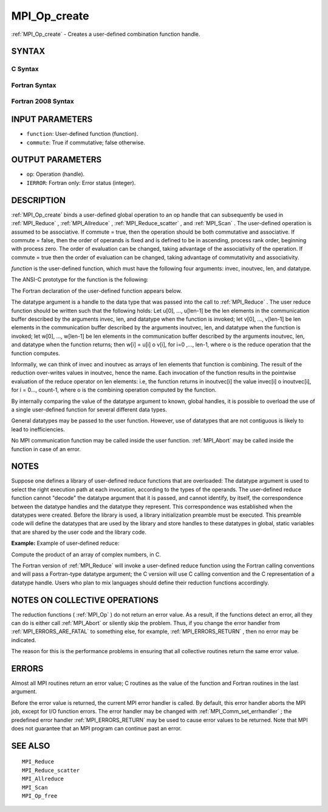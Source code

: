 .. _MPI_Op_create:

MPI_Op_create
~~~~~~~~~~~~~

:ref:`MPI_Op_create`  - Creates a user-defined combination function handle.

SYNTAX
======

C Syntax
--------

.. code-block:: c
   :linenos:

   #include <mpi.h>
   int MPI_Op_create(MPI_User_function *function, int commute,
   	MPI_Op *op)

Fortran Syntax
--------------

.. code-block:: fortran
   :linenos:

   USE MPI
   ! or the older form: INCLUDE 'mpif.h'
   MPI_OP_CREATE(FUNCTION, COMMUTE, OP, IERROR)
   	EXTERNAL	FUNCTION
   	LOGICAL	COMMUTE
   	INTEGER	OP, IERROR

Fortran 2008 Syntax
-------------------

.. code-block:: fortran
   :linenos:

   USE mpi_f08
   MPI_Op_create(user_fn, commute, op, ierror)
   	PROCEDURE(MPI_User_function) :: user_fn
   	LOGICAL, INTENT(IN) :: commute
   	TYPE(MPI_Op), INTENT(OUT) :: op
   	INTEGER, OPTIONAL, INTENT(OUT) :: ierror

INPUT PARAMETERS
================

* ``function``: User-defined function (function). 

* ``commute``: True if commutative; false otherwise. 

OUTPUT PARAMETERS
=================

* ``op``: Operation (handle). 

* ``IERROR``: Fortran only: Error status (integer). 

DESCRIPTION
===========

:ref:`MPI_Op_create`  binds a user-defined global operation to an op handle that
can subsequently be used in :ref:`MPI_Reduce` , :ref:`MPI_Allreduce` ,
:ref:`MPI_Reduce_scatter` , and :ref:`MPI_Scan` . The user-defined operation is assumed
to be associative. If commute = true, then the operation should be both
commutative and associative. If commute = false, then the order of
operands is fixed and is defined to be in ascending, process rank order,
beginning with process zero. The order of evaluation can be changed,
taking advantage of the associativity of the operation. If commute =
true then the order of evaluation can be changed, taking advantage of
commutativity and associativity.

*function* is the user-defined function, which must have the following
four arguments: invec, inoutvec, len, and datatype.

The ANSI-C prototype for the function is the following:

.. code-block:: c
   :linenos:

     typedef void MPI_User_function(void *invec, void *inoutvec,
                                    int *len,
                                    MPI_Datatype *datatype);

The Fortran declaration of the user-defined function appears below.

.. code-block:: fortran
   :linenos:

     FUNCTION USER_FUNCTION( INVEC(*), INOUTVEC(*), LEN, TYPE)
     <type> INVEC(LEN), INOUTVEC(LEN)
      INTEGER LEN, TYPE

The datatype argument is a handle to the data type that was passed into
the call to :ref:`MPI_Reduce` . The user reduce function should be written such
that the following holds: Let u[0], ..., u[len-1] be the len elements in
the communication buffer described by the arguments invec, len, and
datatype when the function is invoked; let v[0], ..., v[len-1] be len
elements in the communication buffer described by the arguments
inoutvec, len, and datatype when the function is invoked; let w[0], ...,
w[len-1] be len elements in the communication buffer described by the
arguments inoutvec, len, and datatype when the function returns; then
w[i] = u[i] o v[i], for i=0 ,..., len-1, where o is the reduce operation
that the function computes.

Informally, we can think of invec and inoutvec as arrays of len elements
that function is combining. The result of the reduction over-writes
values in inoutvec, hence the name. Each invocation of the function
results in the pointwise evaluation of the reduce operator on len
elements: i.e, the function returns in inoutvec[i] the value invec[i] o
inoutvec[i], for i = 0..., count-1, where o is the combining operation
computed by the function.

By internally comparing the value of the datatype argument to known,
global handles, it is possible to overload the use of a single
user-defined function for several different data types.

General datatypes may be passed to the user function. However, use of
datatypes that are not contiguous is likely to lead to inefficiencies.

No MPI communication function may be called inside the user function.
:ref:`MPI_Abort`  may be called inside the function in case of an error.

NOTES
=====

Suppose one defines a library of user-defined reduce functions that are
overloaded: The datatype argument is used to select the right execution
path at each invocation, according to the types of the operands. The
user-defined reduce function cannot "decode" the datatype argument that
it is passed, and cannot identify, by itself, the correspondence between
the datatype handles and the datatype they represent. This
correspondence was established when the datatypes were created. Before
the library is used, a library initialization preamble must be executed.
This preamble code will define the datatypes that are used by the
library and store handles to these datatypes in global, static variables
that are shared by the user code and the library code.

**Example:** Example of user-defined reduce:

Compute the product of an array of complex numbers, in C.

.. code-block:: c
   :linenos:

       typedef struct {
           double real,imag;
       } Complex;

       /* the user-defined function
        */
       void myProd( Complex *in, Complex *inout, int *len,
                    MPI_Datatype *dptr )
       {
           int i;
           Complex c;

       for (i=0; i< *len; ++i) {
               c.real = inout->real*in->real -
                          inout->imag*in->imag;
               c.imag = inout->real*in->imag +
                          inout->imag*in->real;
               *inout = c;
               in++; inout++;
           }
       }

       /* and, to call it...
        */
       ...

       /* each process has an array of 100 Complexes
            */
           Complex a[100], answer[100];
           MPI_Op myOp;
           MPI_Datatype ctype;

       /* explain to MPI how type Complex is defined
            */
          MPI_Type_contiguous( 2, MPI_DOUBLE, &ctype );
           MPI_Type_commit( &ctype );
           /* create the complex-product user-op
            */
           MPI_Op_create( myProd, True, &myOp );

           MPI_Reduce( a, answer, 100, ctype, myOp, root, comm );

           /* At this point, the answer, which consists of 100 Complexes,
            * resides on process root
            */

The Fortran version of :ref:`MPI_Reduce`  will invoke a user-defined reduce
function using the Fortran calling conventions and will pass a
Fortran-type datatype argument; the C version will use C calling
convention and the C representation of a datatype handle. Users who plan
to mix languages should define their reduction functions accordingly.

NOTES ON COLLECTIVE OPERATIONS
==============================

The reduction functions ( :ref:`MPI_Op`  ) do not return an error value. As a
result, if the functions detect an error, all they can do is either call
:ref:`MPI_Abort`  or silently skip the problem. Thus, if you change the error
handler from :ref:`MPI_ERRORS_ARE_FATAL`  to something else, for example,
:ref:`MPI_ERRORS_RETURN`  , then no error may be indicated.

The reason for this is the performance problems in ensuring that all
collective routines return the same error value.

ERRORS
======

Almost all MPI routines return an error value; C routines as the value
of the function and Fortran routines in the last argument.

Before the error value is returned, the current MPI error handler is
called. By default, this error handler aborts the MPI job, except for
I/O function errors. The error handler may be changed with
:ref:`MPI_Comm_set_errhandler` ; the predefined error handler :ref:`MPI_ERRORS_RETURN` 
may be used to cause error values to be returned. Note that MPI does not
guarantee that an MPI program can continue past an error.

SEE ALSO
========

::

   MPI_Reduce
   MPI_Reduce_scatter
   MPI_Allreduce
   MPI_Scan
   MPI_Op_free

.. seealso:: :ref:`MPI_Reduce` :ref:`MPI_Allreduce` :ref:`MPI_Reduce_scatter` :ref:`MPI_Scan` :ref:`MPI_Abort` :ref:`MPI_Op` :ref:`MPI_Comm_set_errhandler`
